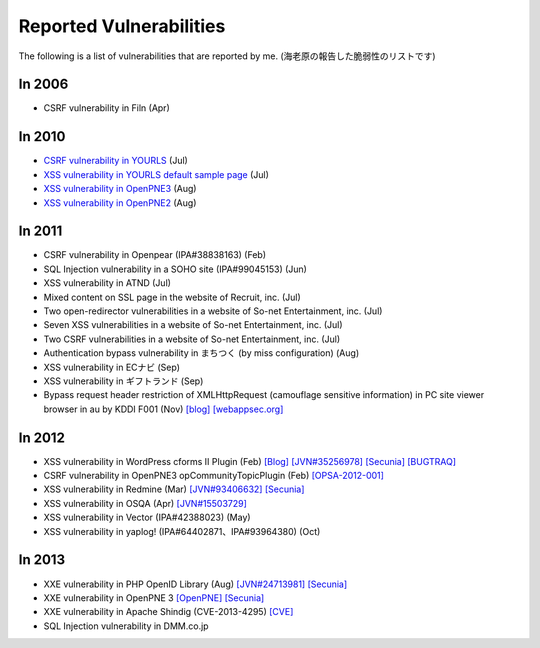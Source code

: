 ========================
Reported Vulnerabilities
========================

The following is a list of vulnerabilities that are reported by me. (海老原の報告した脆弱性のリストです)

In 2006
=======

* CSRF vulnerability in Filn (Apr)

In 2010
=======

* `CSRF vulnerability in YOURLS <http://code.google.com/p/yourls/issues/detail?id=425>`_ (Jul)
* `XSS vulnerability in YOURLS default sample page <http://code.google.com/p/yourls/issues/detail?id=424>`_ (Jul)
* `XSS vulnerability in OpenPNE3 <http://www.openpne.jp/archives/5254/>`_ (Aug)
* `XSS vulnerability in OpenPNE2 <http://www.openpne.jp/archives/5254/>`_ (Aug)

In 2011
=======

* CSRF vulnerability in Openpear (IPA#38838163) (Feb)
* SQL Injection vulnerability in a SOHO site (IPA#99045153) (Jun)
* XSS vulnerability in ATND (Jul)
* Mixed content on SSL page in the website of Recruit, inc. (Jul)
* Two open-redirector vulnerabilities in a website of So-net Entertainment, inc. (Jul)
* Seven XSS vulnerabilities in a website of So-net Entertainment, inc. (Jul)
* Two CSRF vulnerabilities in a website of So-net Entertainment, inc. (Jul)
* Authentication bypass vulnerability in まちつく (by miss configuration) (Aug)
* XSS vulnerability in ECナビ (Sep)
* XSS vulnerability in ギフトランド (Sep)
* Bypass request header restriction of XMLHttpRequest (camouflage sensitive information) in PC site viewer browser in au by KDDI F001 (Nov) `[blog] <http://co3k.org/blog/19>`_ `[webappsec.org] <http://lists.webappsec.org/pipermail/websecurity_lists.webappsec.org/2012-January/008170.html>`_

In 2012
=======

* XSS vulnerability in WordPress cforms II Plugin (Feb) `[Blog] <http://co3k.org/blog/26>`_ `[JVN#35256978] <http://jvn.jp/jp/JVN35256978/>`_ `[Secunia] <http://secunia.com/advisories/47984/>`_ `[BUGTRAQ] <http://seclists.org/bugtraq/2012/Feb/89>`_
* CSRF vulnerability in OpenPNE3 opCommunityTopicPlugin (Feb) `[OPSA-2012-001] <http://www.openpne.jp/archives/7120/>`_
* XSS vulnerability in Redmine (Mar) `[JVN#93406632] <http://jvn.jp/jp/JVN93406632/index.html>`_ `[Secunia] <http://secunia.com/advisories/48362/>`_
* XSS vulnerability in OSQA (Apr) `[JVN#15503729] <http://jvn.jp/jp/JVN15503729/>`_
* XSS vulnerability in Vector (IPA#42388023) (May)
* XSS vulnerability in yaplog! (IPA#64402871、IPA#93964380) (Oct)

In 2013
=======

* XXE vulnerability in PHP OpenID Library (Aug) `[JVN#24713981] <http://jvn.jp/jp/JVN24713981/>`_ `[Secunia] <http://secunia.com/advisories/54542/>`_
* XXE vulnerability in OpenPNE 3 `[OpenPNE] <http://www.openpne.jp/archives/12091/>`_ `[Secunia] <http://secunia.com/advisories/54690/>`_
* XXE vulnerability in Apache Shindig (CVE-2013-4295) `[CVE] <http://www.cve.mitre.org/cgi-bin/cvename.cgi?name=2013-4295>`_
* SQL Injection vulnerability in DMM.co.jp
